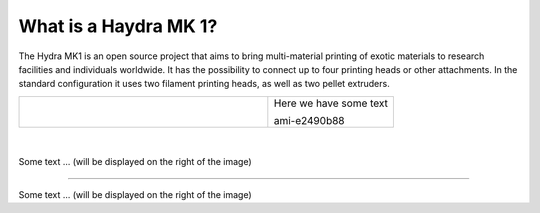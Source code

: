 ################################
What is a Haydra MK 1?
################################

The Hydra MK1 is an open source project that aims to bring multi-material printing of exotic materials to research facilities and individuals worldwide. It has the possibility to connect up to four printing heads or other attachments. In the standard configuration it uses two filament printing heads, as well as two pellet extruders.

+-------------------------------+--------------------------+
| .. figure:: img/Extruders.png | Here we have some text Here we have some textHere we have some textHere we have some textHere we have some textHere we have some textHere we have some textHere we have some textHere we have some textHere we have some textHere we have some textHere we have some textHere we have some textHere we have some textHere we have some textHere we have some textHere we have some textHere we have some textHere we have some textHere we have some textHere we have some text   |
|   :figwidth: 300px            |                          |
|   :alt: Left floating image   | ami-e2490b88             |
+-------------------------------+--------------------------+

+-------------------------------+--------------------------+
| .. figure:: img/Extruders.png | Here we have some text   |
|   :figwidth: 300px            |                          |
|   :alt: Left floating image   | ami-e2490b88             |
+-------------------------------+--------------------------+

|
.. figure:: img/Extruders.png
   :figwidth: 300px
   :alt: Left floating image
   :class: with-shadow float-left

Some text ... (will be displayed on the right of the image)

.. rst-class::  clear-both

----------------------------

.. figure:: img/Extruders.png
   :figwidth: 300px
   :alt: Left floating image
   :class: with-shadow float-left

Some text ... (will be displayed on the right of the image)

.. rst-class::  clear-both


